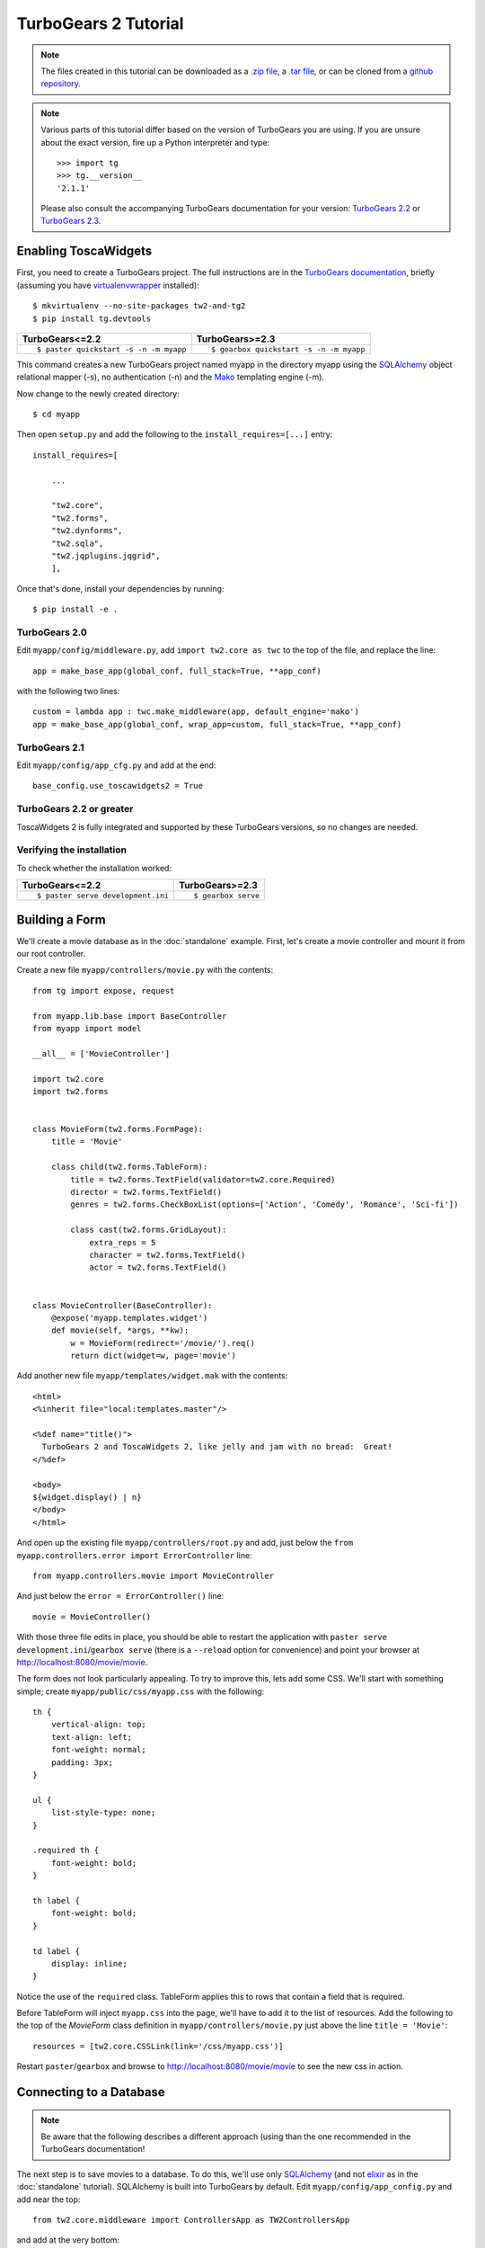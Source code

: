 TurboGears 2 Tutorial
=====================

.. note::
    The files created in this tutorial can be downloaded as a `.zip file
    <https://github.com/toscawidgets/tw2.core-docs-turbogears/zipball/master>`_,
    a `.tar file
    <https://github.com/toscawidgets/tw2.core-docs-turbogears/tarball/master>`_,
    or can be cloned from a `github repository
    <https://github.com/toscawidgets/tw2.core-docs-turbogears>`_.

.. note::
    Various parts of this tutorial differ based on the version of TurboGears you
    are using. If you are unsure about the exact version, fire up a Python interpreter and type::

        >>> import tg
        >>> tg.__version__
        '2.1.1'

    Please also consult the accompanying TurboGears documentation for your version:
    `TurboGears 2.2 <http://turbogears.readthedocs.org/en/rtfd2.2.2/main/TwForms.html>`_ or
    `TurboGears 2.3 <http://turbogears.readthedocs.org/en/tg2.3.0/cookbook/TwForms.html>`_.


Enabling ToscaWidgets
---------------------

First, you need to create a TurboGears project. The full instructions are in the
`TurboGears documentation`_, briefly (assuming you have virtualenvwrapper_ installed)::

    $ mkvirtualenv --no-site-packages tw2-and-tg2
    $ pip install tg.devtools

+----------------------------------------+-----------------------------------------+
| TurboGears<=2.2                        | TurboGears>=2.3                         |
+========================================+=========================================+
| ::                                     | ::                                      |
|                                        |                                         |
|     $ paster quickstart -s -n -m myapp |     $ gearbox quickstart -s -n -m myapp |
+----------------------------------------+-----------------------------------------+

This command creates a new TurboGears project named myapp in the directory myapp
using the SQLAlchemy_ object relational mapper (-s), no authentication (-n) and
the Mako_ templating engine (-m).

.. _`TurboGears documentation`: http://turbogears.readthedocs.org/en/latest/
.. _virtualenvwrapper: http://virtualenvwrapper.readthedocs.org/en/latest/
.. _SQLAlchemy: http://www.sqlalchemy.org/
.. _Mako: http://www.makotemplates.org/

Now change to the newly created directory::

    $ cd myapp

Then open ``setup.py`` and add the following to the ``install_requires=[...]`` entry::

    install_requires=[

        ...

        "tw2.core",
        "tw2.forms",
        "tw2.dynforms",
        "tw2.sqla",
        "tw2.jqplugins.jqgrid",
        ],

Once that's done, install your dependencies by running::

    $ pip install -e .


TurboGears 2.0
^^^^^^^^^^^^^^

Edit ``myapp/config/middleware.py``, add ``import tw2.core as twc`` to the top of the file, and replace the line::

    app = make_base_app(global_conf, full_stack=True, **app_conf)

with the following two lines::

    custom = lambda app : twc.make_middleware(app, default_engine='mako')
    app = make_base_app(global_conf, wrap_app=custom, full_stack=True, **app_conf)

TurboGears 2.1
^^^^^^^^^^^^^^

Edit ``myapp/config/app_cfg.py`` and add at the end::

    base_config.use_toscawidgets2 = True

TurboGears 2.2 or greater
^^^^^^^^^^^^^^^^^^^^^^^^^

ToscaWidgets 2 is fully integrated and supported by these TurboGears versions,
so no changes are needed.


Verifying the installation
^^^^^^^^^^^^^^^^^^^^^^^^^^

To check whether the installation worked:

+----------------------------------------+-----------------------------------------+
| TurboGears<=2.2                        | TurboGears>=2.3                         |
+========================================+=========================================+
| ::                                     | ::                                      |
|                                        |                                         |
|     $ paster serve development.ini     |     $ gearbox serve                     |
+----------------------------------------+-----------------------------------------+


Building a Form
---------------
We'll create a movie database as in the :doc:`standalone` example.  First, let's
create a movie controller and mount it from our root controller.

Create a new file ``myapp/controllers/movie.py`` with the contents::

    from tg import expose, request

    from myapp.lib.base import BaseController
    from myapp import model

    __all__ = ['MovieController']

    import tw2.core
    import tw2.forms


    class MovieForm(tw2.forms.FormPage):
        title = 'Movie'

        class child(tw2.forms.TableForm):
            title = tw2.forms.TextField(validator=tw2.core.Required)
            director = tw2.forms.TextField()
            genres = tw2.forms.CheckBoxList(options=['Action', 'Comedy', 'Romance', 'Sci-fi'])

            class cast(tw2.forms.GridLayout):
                extra_reps = 5
                character = tw2.forms.TextField()
                actor = tw2.forms.TextField()


    class MovieController(BaseController):
        @expose('myapp.templates.widget')
        def movie(self, *args, **kw):
            w = MovieForm(redirect='/movie/').req()
            return dict(widget=w, page='movie')

Add another new file ``myapp/templates/widget.mak`` with the contents::

    <html>
    <%inherit file="local:templates.master"/>

    <%def name="title()">
      TurboGears 2 and ToscaWidgets 2, like jelly and jam with no bread:  Great!
    </%def>

    <body>
    ${widget.display() | n}
    </body>
    </html>

And open up the existing file ``myapp/controllers/root.py`` and add,
just below the ``from myapp.controllers.error import ErrorController`` line::

    from myapp.controllers.movie import MovieController

And just below the ``error = ErrorController()`` line::

    movie = MovieController()

With those three file edits in place, you should be able to restart the
application with ``paster serve development.ini``/``gearbox serve``
(there is a ``--reload`` option for convenience) and point your browser
at http://localhost:8080/movie/movie.

The form does not look particularly appealing. To try to improve this, lets
add some CSS. We'll start with something simple;
create ``myapp/public/css/myapp.css`` with the following::

    th {
        vertical-align: top;
        text-align: left;
        font-weight: normal;
        padding: 3px;
    }

    ul {
        list-style-type: none;
    }

    .required th {
        font-weight: bold;
    }

    th label {
        font-weight: bold;
    }

    td label {
        display: inline;
    }


Notice the use of the ``required`` class. TableForm applies this to rows that
contain a field that is required.

Before TableForm will inject ``myapp.css`` into the page, we'll have to add
it to the list of resources. Add the following to the top of the `MovieForm`
class definition in ``myapp/controllers/movie.py`` just above the line
``title = 'Movie'``::

    resources = [tw2.core.CSSLink(link='/css/myapp.css')]

Restart ``paster``/``gearbox`` and browse to http://localhost:8080/movie/movie
to see the new css in action.

Connecting to a Database
------------------------

.. note:: Be aware that the following describes a different approach (using
    than the one recommended in the TurboGears documentation!

The next step is to save movies to a database.  To do this, we'll use only
SQLAlchemy_ (and not `elixir <http://elixir.ematia.de/trac/wiki>`_
as in the :doc:`standalone` tutorial).
SQLAlchemy is built into TurboGears by default.
Edit ``myapp/config/app_config.py`` and add near the top::

    from tw2.core.middleware import ControllersApp as TW2ControllersApp

and add at the very bottom::

    base_config.custom_tw2_config['controllers'] = TW2ControllersApp()
    base_config.custom_tw2_config['controller_prefix'] = '/tw2_controllers/'
    base_config.custom_tw2_config['serve_controllers'] = True

Next add a brand new file ``myapp/model/movie.py`` with the contents::

    from sqlalchemy import Table, ForeignKey, Column
    from sqlalchemy.types import Unicode, Integer
    from sqlalchemy.orm import relation, backref

    from myapp.model import DeclarativeBase, metadata, DBSession

    __all__ = ['Movie', 'Genre', 'Cast']

    movie_genre_table = Table('movie_genre', metadata,
        Column('movie_id', Integer, ForeignKey('movies.id',
            onupdate='CASCADE', ondelete='CASCADE'), primary_key=True),
        Column('genre_id', Integer, ForeignKey('genres.id',
            onupdate='CASCADE', ondelete='CASCADE'), primary_key=True)
    )


    class Movie(DeclarativeBase):
        __tablename__ = 'movies'
        id = Column(Integer, primary_key=True)
        title = Column(Unicode(255))
        director = Column(Unicode(255))


    class Genre(DeclarativeBase):
        __tablename__ = 'genres'
        id = Column(Integer, primary_key=True)
        name = Column(Unicode(255))
        movies = relation('Movie', secondary=movie_genre_table, backref='genres')

        def __unicode__(self):
            return unicode(self.name)


    class Cast(DeclarativeBase):
        __tablename__ = 'casts'
        id = Column(Integer, primary_key=True)
        movie_id = Column(Integer, ForeignKey(Movie.id))
        movie = relation(Movie, backref=backref('cast'))
        character = Column(Unicode(255))
        actor = Column(Unicode(255))

Next edit ``myapp/model/__init__.py`` and uncomment the line that reads::

    DeclarativeBase.query = DBSession.query_property()

and also add the following line to the very bottom of that file::

    from myapp.model.movie import Movie, Genre, Cast

Edit ``myapp/websetup/bootstrap.py`` and add the following just inside the
bootstrap function definition::

    for name in ['Action', 'Comedy', 'Romance', 'Sci-fi']:
        model.DBSession.add(model.Genre(name=name))
    transaction.commit()

And finally, get your controller ready to redirect everything as necessary.
Edit ``myapp/controllers/movie.py`` and add to the very top::

    import tw2.sqla

As well, change ``class MovieForm(tw2.forms.FormPage):`` to instead read::

    class MovieForm(tw2.sqla.DbFormPage):
        entity = model.Movie

Just inside the definition of the child class (right above the ``title =`` line)
add::

    action = '/tw2_controllers/movie_submit'
    id = tw2.forms.HiddenField()

And the last for the `MovieForm`, change ``genres = tw2.forms.CheckBoxList( ... )`` to::

    genres = tw2.sqla.DbCheckBoxList(entity=model.Genre)

And (still in ``myapp/controllers/movie.py``) inside the MovieController's movie method, just below the line ``w = MovieForm(...`` add the three lines::

    w.fetch_data(request)
    tw2.core.register_controller(w, 'movie_submit')

Now, in your command prompt run:

+----------------------------------------+-----------------------------------------+
| TurboGears<=2.2                        | TurboGears>=2.3                         |
+========================================+=========================================+
| ::                                     | ::                                      |
|                                        |                                         |
|     $ paster setup-app development.ini |     $ gearbox setup-app                 |
+----------------------------------------+-----------------------------------------+

This will create and initialize your database in a sqlite DB.

We're almost done, but not quite.  Nonetheless, this is a good point to restart
your app and test to see if any mistakes have cropped up.  Restart ``paster``/``gearbox``
and visit http://localhost:8080/movie/movie.  Submit your first entry.  It
should give you an **Error 404**, but don't worry.  Point your browser now to
http://localhost:8080/movie/movie?id=1 and you should see the same
movie entry that you just submitted.

Great -- we can write to the database and read back an entry, now how about
a list of entries?

Add a whole new class to ``myapp/controllers/movie.py``::

    class MovieIndex(tw2.sqla.DbListPage):
        entity = model.Movie
        title = 'Movies'
        newlink = tw2.forms.LinkField(link='/movie/movie', text='New', value=1)
        class child(tw2.forms.GridLayout):
            title = tw2.forms.LabelField()
            id = tw2.forms.LinkField(link='/movie/movie?id=$', text='Edit', label='Action')

And add the following method to your `MovieController`::

    @expose('myapp.templates.widget')
    def index(self, **kw):
        w = MovieIndex.req()
        w.fetch_data(request)
        return dict(widget=w, page='movie')

Getting Fancy
-------------

And if we wanted to start getting fancy we could add::

    <li class="${('', 'active')[page=='movie']}"><a href="${tg.url('/movie')}">Movies</a></li>

to the list of ``<ul id="mainmenu"> ... </ul>`` items in ``myapp/templates/master.mak``.

We could also make things dynamic by editing ``myapp/controllers/movie.py`` and adding at the top::

    import tw2.dynforms

replacing ``class child(tw2.forms.TableForm):`` with::

    class child(tw2.dynforms.CustomisedTableForm):

and replacing::

    class cast(tw2.forms.GridLayout):
        extra_reps = 5

with::

    class cast(tw2.dynforms.GrowingGridLayout):

Getting Fancier
---------------

There are a lot of `non-core` TW2 widget libraries out there, and just to give
you a taste, we'll use one to add one more view to our Movie app.

Edit ``myapp/controllers/movie.py`` and add the following to the top::

    import tw2.jqplugins.jqgrid

Add the following class definition to the same file::

    class GridWidget(tw2.jqplugins.jqgrid.SQLAjqGridWidget):
        id = 'grid_widget'
        entity = model.Movie
        excluded_columns = ['id']
        prmFilter = {'stringResult': True, 'searchOnEnter': False}
        pager_options = {'search': True, 'refresh': True, 'add': False, }
        options = {
            'url': '/tw2_controllers/db_jqgrid/',
            'rowNum': 15,
            'rowList': [15, 30, 50],
            'viewrecords': True,
            'imgpath': 'scripts/jqGrid/themes/green/images',
            'width': 900,
            'height': 'auto',
        }

And add the following method to the ``MovieController`` class::

    @expose('myapp.templates.widget')
    def grid(self, *args, **kw):
        tw2.core.register_controller(GridWidget, 'db_jqgrid')
        return dict(widget=GridWidget, page='movie')

Your template has already been loading the current jQuery library the whole time,
but that would be causing us trouble now, since ``tw2.jquery`` also provides the library,
even versioned. So you need to **delete** or comment the line that looks like follows
from ``myapp/templates/master.mak`` and ``myapp/templates/master.html``::

    <script src="http://code.jquery.com/jquery.js"></script>

Redirect your browser to http://localhost:8080/movie/grid and you should
see the sortable, searchable jQuery grid.
